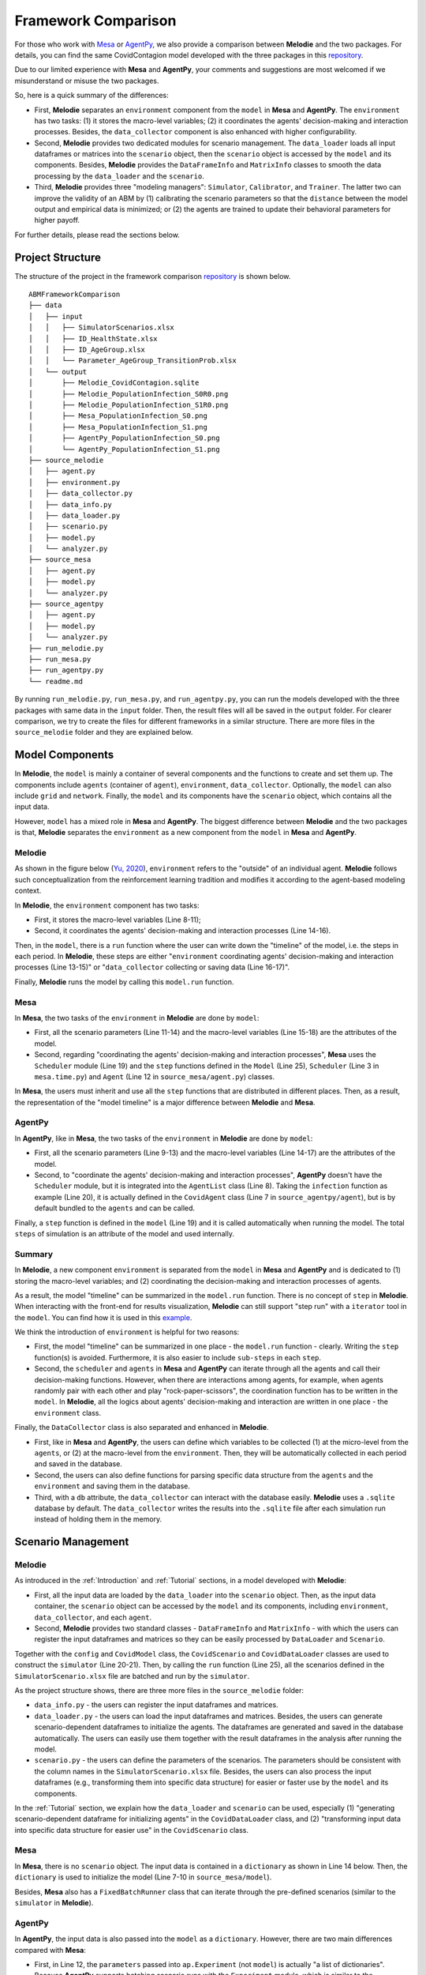 
Framework Comparison
====================

For those who work with
`Mesa <https://github.com/projectmesa/mesa>`_ or
`AgentPy <https://github.com/JoelForamitti/agentpy>`_,
we also provide a comparison between **Melodie** and the two packages.
For details, you can find the same CovidContagion model developed with the three packages
in this `repository <https://github.com/ABM4ALL/ABMFrameworkComparison>`_.

Due to our limited experience with **Mesa** and **AgentPy**,
your comments and suggestions are most welcomed if we misunderstand or misuse the two packages.

So, here is a quick summary of the differences:

* First, **Melodie** separates an ``environment`` component from the ``model`` in **Mesa** and **AgentPy**. The ``environment`` has two tasks: (1) it stores the macro-level variables; (2) it coordinates the agents' decision-making and interaction processes. Besides, the ``data_collector`` component is also enhanced with higher configurability.
* Second, **Melodie** provides two dedicated modules for scenario management. The ``data_loader`` loads all input dataframes or matrices into the ``scenario`` object, then the ``scenario`` object is accessed by the ``model`` and its components. Besides, **Melodie** provides the ``DataFrameInfo`` and ``MatrixInfo`` classes to smooth the data processing by the ``data_loader`` and the ``scenario``.
* Third, **Melodie** provides three "modeling managers": ``Simulator``, ``Calibrator``, and ``Trainer``. The latter two can improve the validity of an ABM by (1) calibrating the scenario parameters so that the ``distance`` between the model output and empirical data is minimized; or (2) the agents are trained to update their behavioral parameters for higher payoff.

For further details, please read the sections below.

Project Structure
_________________

The structure of the project in the framework comparison
`repository <https://github.com/ABM4ALL/ABMFrameworkComparison>`_ is shown below.

::

    ABMFrameworkComparison
    ├── data
    │   ├── input
    │   │   ├── SimulatorScenarios.xlsx
    │   │   ├── ID_HealthState.xlsx
    │   │   ├── ID_AgeGroup.xlsx
    │   │   └── Parameter_AgeGroup_TransitionProb.xlsx
    │   └── output
    │       ├── Melodie_CovidContagion.sqlite
    │       ├── Melodie_PopulationInfection_S0R0.png
    │       ├── Melodie_PopulationInfection_S1R0.png
    │       ├── Mesa_PopulationInfection_S0.png
    │       ├── Mesa_PopulationInfection_S1.png
    │       ├── AgentPy_PopulationInfection_S0.png
    │       └── AgentPy_PopulationInfection_S1.png
    ├── source_melodie
    │   ├── agent.py
    │   ├── environment.py
    │   ├── data_collector.py
    │   ├── data_info.py
    │   ├── data_loader.py
    │   ├── scenario.py
    │   ├── model.py
    │   └── analyzer.py
    ├── source_mesa
    │   ├── agent.py
    │   ├── model.py
    │   └── analyzer.py
    ├── source_agentpy
    │   ├── agent.py
    │   ├── model.py
    │   └── analyzer.py
    ├── run_melodie.py
    ├── run_mesa.py
    ├── run_agentpy.py
    └── readme.md

By running ``run_melodie.py``, ``run_mesa.py``, and ``run_agentpy.py``,
you can run the models developed with the three packages with same data in the ``input`` folder.
Then, the result files will all be saved in the ``output`` folder.
For clearer comparison, we try to create the files for different frameworks in a similar structure.
There are more files in the ``source_melodie`` folder and they are explained below.

Model Components
________________

In **Melodie**, the ``model`` is mainly a container of several components and the functions to create and set them up.
The components include ``agents`` (container of ``agent``), ``environment``, ``data_collector``.
Optionally, the ``model`` can also include ``grid`` and ``network``.
Finally, the ``model`` and its components have the ``scenario`` object, which contains all the input data.

However, ``model`` has a mixed role in **Mesa** and **AgentPy**.
The biggest difference between **Melodie** and the two packages is that,
**Melodie** separates the ``environment`` as a new component from the ``model`` in **Mesa** and **AgentPy**.

Melodie
~~~~~~~

As shown in the figure below (`Yu, 2020 <https://ieeexplore.ieee.org/document/9857838/>`_),
``environment`` refers to the "outside" of an individual agent.
**Melodie** follows such conceptualization from the reinforcement learning tradition and
modifies it according to the agent-based modeling context.

.. image:: image/agent_environment.png
   :width: 550
   :align: center

In **Melodie**, the ``environment`` component has two tasks:

* First, it stores the macro-level variables (Line 8-11);
* Second, it coordinates the agents' decision-making and interaction processes (Line 14-16).

.. code-block:: Python
   :caption: environment.py
   :linenos:
   :emphasize-lines: 8-11, 14-16

   from Melodie import Environment
   from Melodie import AgentList
   from source_melodie.agent import CovidAgent

   class CovidEnvironment(Environment):

       def setup(self):
           self.s0 = 0
           self.s1 = 0
           self.s2 = 0
           self.s3 = 0

       @staticmethod
       def agents_health_state_transition(agents: "AgentList[CovidAgent]"):
           for agent in agents:
               agent.health_state_transition()

Then, in the ``model``, there is a ``run`` function where the user can write down the "timeline" of the model, i.e. the steps in each period.
In **Melodie**, these steps are either "``environment`` coordinating agents' decision-making and interaction processes (Line 13-15)" or
"``data_collector`` collecting or saving data (Line 16-17)".

.. code-block:: Python
   :caption: source_melodie/model.py
   :linenos:
   :emphasize-lines: 13-17

   from Melodie import Model
   from source_melodie.scenario import CovidScenario

   if TYPE_CHECKING:
       from Melodie import AgentList


   class CovidModel(Model):
       scenario: "CovidScenario"

       def run(self):
           for period in range(0, self.scenario.period_num):
               self.environment.agents_infection(self.agents)
               self.environment.agents_health_state_transition(self.agents)
               self.environment.calc_population_infection_state(self.agents)
               self.data_collector.collect(period)
           self.data_collector.save()

Finally, **Melodie** runs the model by calling this ``model.run`` function.

Mesa
~~~~

In **Mesa**, the two tasks of the ``environment`` in **Melodie** are done by ``model``:

* First, all the scenario parameters (Line 11-14) and the macro-level variables (Line 15-18) are the attributes of the model.
* Second, regarding "coordinating the agents' decision-making and interaction processes", **Mesa** uses the ``Scheduler`` module (Line 19) and the ``step`` functions defined in the ``Model`` (Line 25), ``Scheduler`` (Line 3 in ``mesa.time.py``) and ``Agent`` (Line 12 in ``source_mesa/agent.py``) classes.

.. code-block:: Python
   :caption: source_mesa/model.py
   :linenos:
   :emphasize-lines: 11-19, 25-26

   import mesa
   import numpy as np
   import pandas as pd

   from source_mesa.agent import CovidAgent


   class CovidModel(mesa.Model):

       def __init__(self, **kwargs):
           self.agent_num = kwargs["agent_num"]
           self.initial_infected_percentage = kwargs["initial_infected_percentage"]
           self.young_percentage = kwargs["young_percentage"]
           self.infection_prob = kwargs["infection_prob"]
           self.s0 = 0
           self.s1 = 0
           self.s2 = 0
           self.s3 = 0
           self.schedule = mesa.time.SimultaneousActivation(self)
           self.datacollector = mesa.DataCollector(
               model_reporters={"s0": "s0", "s1": "s1", "s2": "s2", "s3": "s3"},
               agent_reporters={"health_state": "health_state"}
           )

       def step(self) -> None:
           self.schedule.step()
           self.calc_population_infection_state()
           self.datacollector.collect(self)

.. code-block:: Python
   :caption: mesa.time.py
   :linenos:
   :emphasize-lines: 3, 5

   class SimultaneousActivation(BaseScheduler):

       def step(self) -> None:
           for agent in self._agents.values():
               agent.step()
           for agent in self._agents.values():
               agent.advance()
           self.steps += 1
           self.time += 1

.. code-block:: Python
   :caption: source_mesa/agent.py
   :linenos:
   :emphasize-lines: 12

   import random
   import mesa


   class CovidAgent(mesa.Agent):

       def infection(self, infection_prob: float):
           if self.health_state == 0:
               if random.uniform(0, 1) <= infection_prob:
                   self.health_state = 1

       def step(self) -> None:
           self.infection((self.model.s1 / self.model.num_agents) * self.model.infection_prob)

In **Mesa**, the users must inherit and use all the ``step`` functions that are distributed in different places.
Then, as a result, the representation of the "model timeline" is a major difference between **Melodie** and **Mesa**.

AgentPy
~~~~~~~

In **AgentPy**, like in **Mesa**, the two tasks of the ``environment`` in **Melodie** are done by ``model``:

* First, all the scenario parameters (Line 9-13) and the macro-level variables (Line 14-17) are the attributes of the model.
* Second, to "coordinate the agents' decision-making and interaction processes", **AgentPy** doesn't have the ``Scheduler`` module, but it is integrated into the ``AgentList`` class (Line 8). Taking the ``infection`` function as example (Line 20), it is actually defined in the ``CovidAgent`` class (Line 7 in ``source_agentpy/agent``), but is by default bundled to the ``agents`` and can be called.
.. code-block:: Python
   :caption: source_agentpy/model.py
   :linenos:
   :emphasize-lines: 8-17, 20-21

   import agentpy as ap
   from source_agentpy.agent import CovidAgent


   class CovidModel(ap.Model):

       def setup(self):
           self.agents = ap.AgentList(self, self.p['agent_num'], cls=CovidAgent)
           self.steps = self.p['period_num']
           self.num_agents = self.p["agent_num"]
           self.initial_infected_percentage = self.p["initial_infected_percentage"]
           self.young_percentage = self.p["young_percentage"]
           self.infection_prob = self.p["infection_prob"]
           self.s0 = 0
           self.s1 = 0
           self.s2 = 0
           self.s3 = 0

       def step(self):
           self.agents.infection((self.s1 / self.num_agents) * self.infection_prob)
           self.agents.health_state_transition()
           self.calc_population_infection_state()
           self.record(['s0', 's1', 's2', 's3'])

.. code-block:: Python
   :caption: source_agentpy/agent.py
   :linenos:
   :emphasize-lines: 7

   import random
   import agentpy as ap


   class CovidAgent(ap.Agent):

       def infection(self, infection_prob: float):
           if self.health_state == 0:
               if random.uniform(0, 1) <= infection_prob:
                   self.health_state = 1

Finally, a ``step`` function is defined in the ``model`` (Line 19) and it is called automatically when running the model.
The total ``steps`` of simulation is an attribute of the model and used internally.

Summary
~~~~~~~

In **Melodie**, a new component ``environment`` is separated from the ``model`` in **Mesa** and **AgentPy**
and is dedicated to (1) storing the macro-level variables;
and (2) coordinating the decision-making and interaction processes of agents.

As a result, the model "timeline" can be summarized in the ``model.run`` function.
There is no concept of ``step`` in **Melodie**.
When interacting with the front-end for results visualization,
**Melodie** can still support "step run" with a ``iterator`` tool in the ``model``.
You can find how it is used in this `example <https://github.com/ABM4ALL/CovidNetworkContagionVisual>`_.

We think the introduction of ``environment`` is helpful for two reasons:

* First, the model "timeline" can be summarized in one place - the ``model.run`` function - clearly. Writing the ``step`` function(s) is avoided. Furthermore, it is also easier to include ``sub-steps`` in each ``step``.
* Second, the ``scheduler`` and ``agents`` in **Mesa** and **AgentPy** can iterate through all the agents and call their decision-making functions. However, when there are interactions among agents, for example, when agents randomly pair with each other and play "rock-paper-scissors", the coordination function has to be written in the ``model``. In **Melodie**, all the logics about agents' decision-making and interaction are written in one place - the ``environment`` class.

Finally, the ``DataCollector`` class is also separated and enhanced in **Melodie**.

* First, like in **Mesa** and **AgentPy**, the users can define which variables to be collected (1) at the micro-level from the ``agents``, or (2) at the macro-level from the ``environment``. Then, they will be automatically collected in each period and saved in the database.
* Second, the users can also define functions for parsing specific data structure from the ``agents`` and the ``environment`` and saving them in the database.
* Third, with a ``db`` attribute, the ``data_collector`` can interact with the database easily. **Melodie** uses a ``.sqlite`` database by default. The ``data_collector`` writes the results into the ``.sqlite`` file after each simulation run instead of holding them in the memory.

Scenario Management
___________________

Melodie
~~~~~~~

As introduced in the :ref:`Introduction` and :ref:`Tutorial` sections, in a model developed with **Melodie**:

* First, all the input data are loaded by the ``data_loader`` into the ``scenario`` object. Then, as the input data container, the ``scenario`` object can be accessed by the ``model`` and its components, including ``environment``, ``data_collector``, and each ``agent``.
* Second, **Melodie** provides two standard classes - ``DataFrameInfo`` and ``MatrixInfo`` - with which the users can register the input dataframes and matrices so they can be easily processed by ``DataLoader`` and ``Scenario``.

Together with the ``config`` and ``CovidModel`` class,
the ``CovidScenario`` and ``CovidDataLoader`` classes are used to construct the ``simulator`` (Line 20-21).
Then, by calling the ``run`` function (Line 25),
all the scenarios defined in the ``SimulatorScenario.xlsx`` file are batched and run by the ``simulator``.

.. code-block:: Python
   :caption: run_melodie.py
   :linenos:
   :emphasize-lines: 20-21, 25

   import os

   from Melodie import Config
   from Melodie import Simulator

   from source_melodie.data_loader import CovidDataLoader
   from source_melodie.model import CovidModel
   from source_melodie.scenario import CovidScenario

   config = Config(
       project_name="Melodie_CovidContagion",
       project_root=os.path.dirname(__file__),
       input_folder="data/input",
       output_folder="data/output",
   )

   simulator = Simulator(
       config=config,
       model_cls=CovidModel,
       scenario_cls=CovidScenario,
       data_loader_cls=CovidDataLoader
   )

   if __name__ == "__main__":
       simulator.run()

As the project structure shows, there are three more files in the ``source_melodie`` folder:

* ``data_info.py`` - the users can register the input dataframes and matrices.
* ``data_loader.py`` - the users can load the input dataframes and matrices. Besides, the users can generate scenario-dependent dataframes to initialize the agents. The dataframes are generated and saved in the database automatically. The users can easily use them together with the result dataframes in the analysis after running the model.
* ``scenario.py`` - the users can define the parameters of the scenarios. The parameters should be consistent with the column names in the ``SimulatorScenario.xlsx`` file. Besides, the users can also process the input dataframes (e.g., transforming them into specific data structure) for easier or faster use by the ``model`` and its components.

In the :ref:`Tutorial` section, we explain how the ``data_loader`` and ``scenario`` can be used,
especially (1) "generating scenario-dependent dataframe for initializing agents" in the ``CovidDataLoader`` class,
and (2) "transforming input data into specific data structure for easier use" in the ``CovidScenario`` class.

Mesa
~~~~

In **Mesa**, there is no ``scenario`` object.
The input data is contained in a ``dictionary`` as shown in Line 14 below.
Then, the ``dictionary`` is used to initialize the model (Line 7-10 in ``source_mesa/model``).

.. code-block:: Python
   :caption: run_mesa.py
   :linenos:
   :emphasize-lines: 14

   import os

   import pandas as pd

   from source_mesa.analyzer import plot_result
   from source_mesa.model import CovidModel


   def run_mesa():
       scenarios_df = pd.read_excel(os.path.join('data/input', 'SimulatorScenarios.xlsx'))
       for scenario_params in scenarios_df.to_dict(orient='records'):
           scenario_id = scenario_params['id']
           period_num = scenario_params['period_num']
           model = CovidModel(**scenario_params)
           for i in range(period_num):
               model.step()
           plot_result(model.datacollector.get_model_vars_dataframe(), scenario_id)
           print("=" * 20, f"Scenario {scenario_id} finished", "=" * 20)

.. code-block:: Python
   :caption: source_mesa/model.py
   :linenos:
   :emphasize-lines: 7-10

   import mesa


   class CovidModel(mesa.Model):

       def __init__(self, **kwargs):
           self.num_agents = kwargs["agent_num"]
           self.initial_infected_percentage = kwargs["initial_infected_percentage"]
           self.young_percentage = kwargs["young_percentage"]
           self.infection_prob = kwargs["infection_prob"]

Besides, **Mesa** also has a ``FixedBatchRunner`` class that can
iterate through the pre-defined scenarios (similar to the ``simulator`` in **Melodie**).

.. code-block:: Python
   :caption: run_mesa.py
   :linenos:
   :emphasize-lines: 12

   import os

   import pandas as pd

   from source_mesa.analyzer import plot_result
   from source_mesa.model import CovidModel


   def run_mesa_with_batch_runner():
       scenarios_df = pd.read_excel(os.path.join('data/input', 'SimulatorScenarios.xlsx'))
       params = scenarios_df.to_dict(orient="records")
       runner = FixedBatchRunner(CovidModel, params, max_steps=params[0]['period_num'])
       runner.run_all()
       for i, report_value in enumerate(runner.datacollector_model_reporters.values()):
           scenario_id = params[i]['id']
           plot_result(report_value, scenario_id)

AgentPy
~~~~~~~

In **AgentPy**, the input data is also passed into the ``model`` as a ``dictionary``.
However, there are two main differences compared with **Mesa**:

* First, in Line 12, the ``parameters`` passed into ``ap.Experiment`` (not ``model``) is actually "a list of dictionaries". Because **AgentPy** supports batching scenario runs with the ``Experiment`` module, which is similar to the ``Simulator`` in **Melodie**. They are both at a higher level than ``model``.
* Second, in the ``model``, the ``dictionary`` can be accessed as ``model.p`` whenever needed, not only when initializing the ``model``. In **Melodie**, the ``scenario`` can also be accessed whenever needed. Furthermore, it can be accessed by the ``model`` and all of its components.

.. code-block:: Python
   :caption: run_agentpy.py
   :linenos:
   :emphasize-lines: 12

   import os.path

   import agentpy as ap
   import pandas as pd

   from source_agentpy.analyzer import plot_result
   from source_agentpy.model import CovidModel


   def run_agentpy():
       parameters = pd.read_excel(os.path.join('data/input', 'SimulatorScenarios.xlsx'))
       exp = ap.Experiment(CovidModel, parameters.to_dict('records'))
       results = exp.run()
       plot_result(results['reporters'], parameters)

Summary
~~~~~~~

Regarding the scenario management (data import and preparation),
**Melodie** provides relevant tools (or infrastructure)
- the ``Scenario`` and ``DataLoader`` modules - to smooth the workflow.
Besides, the ``DataFrameInfo`` and ``MatrixInfo`` classes are prepared for easier data processing.
**Melodie** can check automatically if the registries in the ``data_info.py``
are consistent with the input ``.xlsx`` files and the attributes of the ``scenario``.
We think such design is helpful especially when the ``scenario`` includes large and complicated dataset.

Modeling Manager
________________

"Modeling Manager" is a set of classes that **Melodie** provides at a higher level than the ``model``.
The ``Simulator`` module is the first example.
Besides, **Melodie** also provides another two "modeling managers" that are not included in **Mesa** and **AgentPy**:
``Calibrator`` and ``Trainer``.

Calibrator
~~~~~~~~~~

The ``calibrator`` module in **Melodie** can calibrate the scenario parameters of a model by minimizing the
distance between model output and a "target".
The "target" can be defined directly or calculated based on input data.
For example, in the ``CovidCalibrator`` class, the users need to define

* First, the parameter to calibrate, which must be an attribute of the ``scenario`` object (Line 9), which is the ``infection_prob``;
* Second, optionally, some ``environment`` properties that are interesting to look at their evolution in the calibration process (Line 10);
* Third, the ``distance`` between the model output and a pre-defined "target" (Line 12-14), which is the percentage of "uninfected people" in the population by the end of the simulation.

.. code-block:: Python
   :caption: calibrator.py
   :linenos:
   :emphasize-lines: 9-10, 12-14

   from Melodie import Calibrator

   from source.environment import CovidEnvironment


   class CovidCalibrator(Calibrator):

       def setup(self):
           self.add_scenario_calibrating_property("infection_prob")
           self.add_environment_property("s0")

       def distance(self, model: "CovidModel") -> float:
           environment = model.environment
           return (environment.s0 / environment.scenario.agent_num - 0.5) ** 2

The code above is taken from the :ref:`CovidContagionCalibrator` example.
For details, please read the code and document.
As shown in the figure below, the ``infection_prob`` converges to 0.15 in the calibration process,
which is stable in three calibration runs.

.. image:: /image/calibrator_infection_prob.png

Trainer
~~~~~~~

The ``Trainer`` module in **Melodie** can train the ``agents`` to update their behavioral parameters for higher payoff, individually.
The framework is introduced in detail in `Yu (2020) <https://ieeexplore.ieee.org/document/9857838/>`_:
*An Agent-based Framework for Policy Simulation: Modeling Heterogeneous Behaviors with Modified Sigmoid Function and Evolutionary Training*.

The motivation of ``Trainer`` is to "calibrate" the behavioral parameters for each agent,
especially when the agents are heterogeneous with each other.
However, conceptually, ``Trainer`` is different from ``Calibrator``
because the model validity is not empirically evaluated by the "distance",
but only improved or disciplined by optimization, i.e., evolutionary training.
In other words, the performance requirement for the model validity is not "producing data that are close enough to the observed data",
but "the agents are smart enough to make reasonable decisions".
This is a compromise when simulation-based calibration is not possible due to lack of empirical data at the agent-level.

In the :ref:`RockPaperScissorsTrainer` section,
we provide an example that explains how ``Trainer`` can be used in detail.

